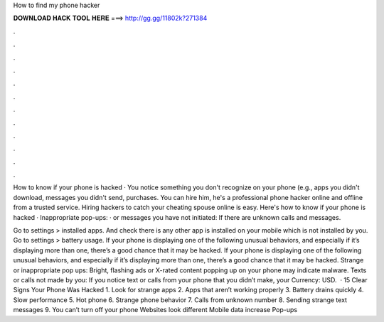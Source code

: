 How to find my phone hacker



𝐃𝐎𝐖𝐍𝐋𝐎𝐀𝐃 𝐇𝐀𝐂𝐊 𝐓𝐎𝐎𝐋 𝐇𝐄𝐑𝐄 ===> http://gg.gg/11802k?271384



.



.



.



.



.



.



.



.



.



.



.



.

How to know if your phone is hacked · You notice something you don't recognize on your phone (e.g., apps you didn't download, messages you didn't send, purchases. You can hire him, he's a professional phone hacker online and offline from a trusted service. Hiring hackers to catch your cheating spouse online is easy. Here's how to know if your phone is hacked · Inappropriate pop-ups: · or messages you have not initiated: If there are unknown calls and messages.

Go to settings > installed apps. And check there is any other app is installed on your mobile which is not installed by you. Go to settings > battery usage. If your phone is displaying one of the following unusual behaviors, and especially if it’s displaying more than one, there’s a good chance that it may be hacked. If your phone is displaying one of the following unusual behaviors, and especially if it’s displaying more than one, there’s a good chance that it may be hacked. Strange or inappropriate pop ups: Bright, flashing ads or X-rated content popping up on your phone may indicate malware. Texts or calls not made by you: If you notice text or calls from your phone that you didn’t make, your Currency: USD.  · 15 Clear Signs Your Phone Was Hacked 1. Look for strange apps 2. Apps that aren’t working properly 3. Battery drains quickly 4. Slow performance 5. Hot phone 6. Strange phone behavior 7. Calls from unknown number 8. Sending strange text messages 9. You can’t turn off your phone Websites look different Mobile data increase Pop-ups 
